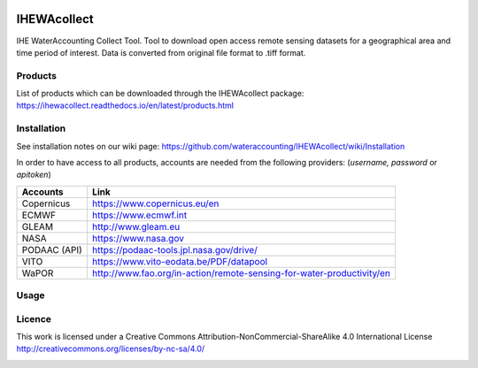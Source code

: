 .. -*- mode: rst -*-

|CoverAlls|_ |Travis|_ |ReadTheDocs|_ |DockerHub|_ |PyPI|_ |Zenodo|_

.. |CoverAlls| image:: https://coveralls.io/repos/github/wateraccounting/IHEWAcollect/badge.svg?branch=master
.. _CoverAlls: https://coveralls.io/github/wateraccounting/IHEWAcollect?branch=master

.. |Travis| image:: https://travis-ci.org/wateraccounting/IHEWAcollect.svg?branch=master
.. _Travis: https://travis-ci.org/wateraccounting/IHEWAcollect

.. |ReadTheDocs| image:: https://readthedocs.org/projects/ihewacollect/badge/?version=latest
.. _ReadTheDocs: https://ihewacollect.readthedocs.io/en/latest/

.. |DockerHub| image:: https://img.shields.io/docker/cloud/build/ihewa/ihewacollect
.. _DockerHub: https://hub.docker.com/r/ihewa/ihewacollect

.. |PyPI| image:: https://img.shields.io/pypi/v/IHEWAcollect
.. _PyPI: https://pypi.org/project/IHEWAcollect/

.. |Zenodo| image:: https://zenodo.org/badge/221895385.svg
.. _Zenodo: https://zenodo.org/badge/latestdoi/221895385


IHEWAcollect
============

IHE WaterAccounting Collect Tool. Tool to download open access remote sensing datasets for a geographical area and time period of interest.
Data is converted from original file format to .tiff format. 


Products
--------
List of products which can be downloaded through the IHEWAcollect package: 
https://ihewacollect.readthedocs.io/en/latest/products.html


Installation
-------
See installation notes on our wiki page: https://github.com/wateraccounting/IHEWAcollect/wiki/Installation

In order to have access to all products, accounts are needed from the following providers:
(`username, password` or `apitoken`)


+-------------+-----------------------------------------------------------------------+
| Accounts    | Link                                                                  |
+=============+=======================================================================+
| Copernicus  | https://www.copernicus.eu/en                                          |
+-------------+-----------------------------------------------------------------------+
| ECMWF       | https://www.ecmwf.int                                                 |
+-------------+-----------------------------------------------------------------------+
| GLEAM       | http://www.gleam.eu                                                   |
+-------------+-----------------------------------------------------------------------+
| NASA        | https://www.nasa.gov                                                  |
+-------------+-----------------------------------------------------------------------+
| PODAAC (API)| https://podaac-tools.jpl.nasa.gov/drive/                              |
+-------------+-----------------------------------------------------------------------+
| VITO        | https://www.vito-eodata.be/PDF/datapool                               |
+-------------+-----------------------------------------------------------------------+
| WaPOR       | http://www.fao.org/in-action/remote-sensing-for-water-productivity/en |
+-------------+-----------------------------------------------------------------------+

Usage
-------


Licence
-------
This work is licensed under a Creative Commons Attribution-NonCommercial-ShareAlike 4.0 International License
http://creativecommons.org/licenses/by-nc-sa/4.0/

.. image:: https://i.creativecommons.org/l/by-nc-sa/4.0/88x31.png
   :width: 150
   :alt: "Creative Commons License"
